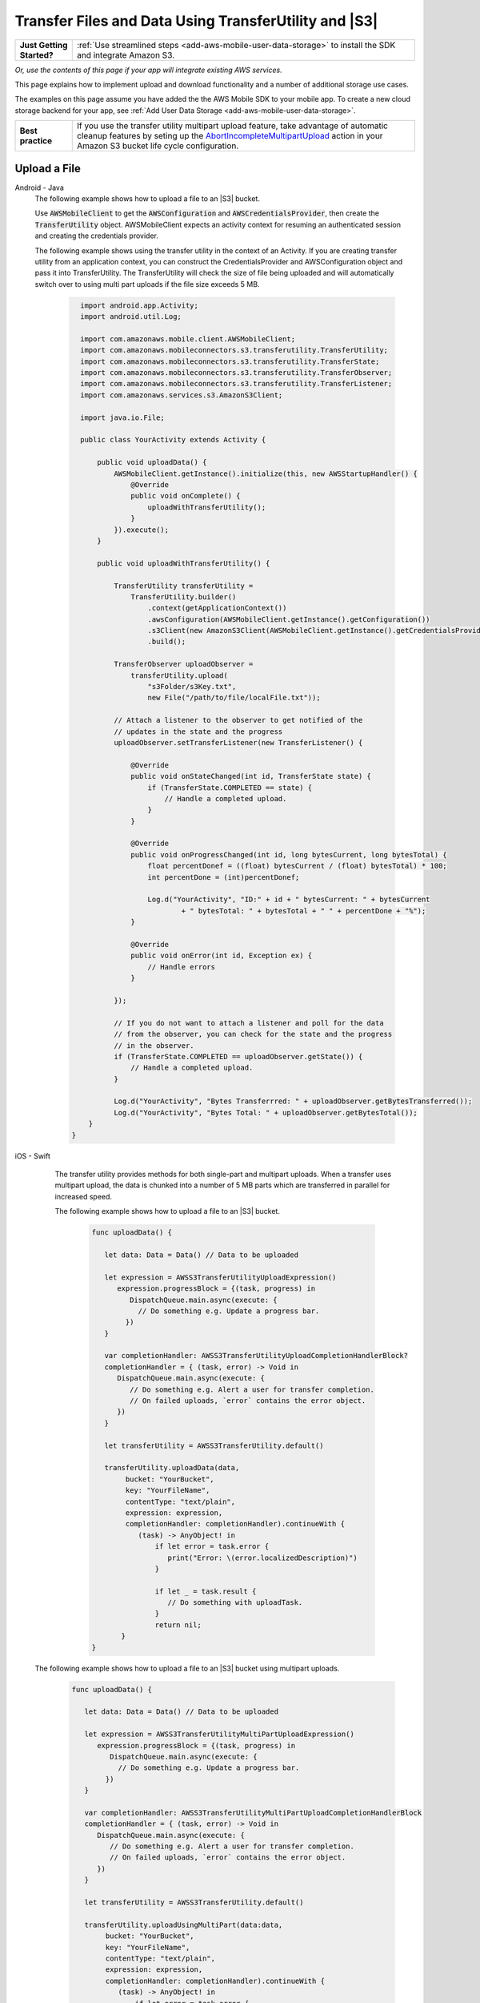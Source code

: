.. Copyright 2010-2018 Amazon.com, Inc. or its affiliates. All Rights Reserved.

   This work is licensed under a Creative Commons Attribution-NonCommercial-ShareAlike 4.0
   International License (the "License"). You may not use this file except in compliance with the
   License. A copy of the License is located at http://creativecommons.org/licenses/by-nc-sa/4.0/.

   This file is distributed on an "AS IS" BASIS, WITHOUT WARRANTIES OR CONDITIONS OF ANY KIND,
   either express or implied. See the License for the specific language governing permissions and
   limitations under the License.

.. _how-to-transfer-files-with-transfer-utility:

######################################################
Transfer Files and Data Using TransferUtility and |S3|
######################################################

.. list-table::
   :widths: 1 6

   * - **Just Getting Started?**

     - :ref:`Use streamlined steps <add-aws-mobile-user-data-storage>` to install the SDK and integrate Amazon S3.

*Or, use the contents of this page if your app will integrate existing AWS services.*

This page explains how to implement upload and download functionality and a number of additional storage use cases.

The examples on this page assume you have added the the AWS Mobile SDK to your mobile app. To create a new cloud storage backend for your app, see :ref:`Add User Data Storage <add-aws-mobile-user-data-storage>`.

.. list-table::
   :widths: 1 6

   * - **Best practice**

     -  If you use the transfer utility multipart upload feature, take advantage of automatic cleanup features by seting up the `AbortIncompleteMultipartUpload <https://docs.aws.amazon.com/AmazonS3/latest/dev/intro-lifecycle-rules.html>`__ action in your Amazon S3 bucket life cycle configuration.


.. _how-to-transfer-utility-add-aws-user-data-storage-upload:

Upload a File
=============

.. container:: option

   Android - Java
     The following example shows how to upload a file to an |S3| bucket.

     Use :code:`AWSMobileClient` to get the :code:`AWSConfiguration` and :code:`AWSCredentialsProvider`, then create the :code:`TransferUtility` object. AWSMobileClient expects an activity context for resuming an authenticated session and creating the credentials provider.

     The following example shows using the transfer utility in the context of an Activity. If you are creating transfer utility from an application context, you can construct the CredentialsProvider and
     AWSConfiguration object and pass it into TransferUtility. The TransferUtility will check the size of file being uploaded and will automatically switch over to using multi part uploads if the file size exceeds 5 MB.

       .. code-block:: java

            import android.app.Activity;
            import android.util.Log;

            import com.amazonaws.mobile.client.AWSMobileClient;
            import com.amazonaws.mobileconnectors.s3.transferutility.TransferUtility;
            import com.amazonaws.mobileconnectors.s3.transferutility.TransferState;
            import com.amazonaws.mobileconnectors.s3.transferutility.TransferObserver;
            import com.amazonaws.mobileconnectors.s3.transferutility.TransferListener;
            import com.amazonaws.services.s3.AmazonS3Client;

            import java.io.File;

            public class YourActivity extends Activity {

                public void uploadData() {
                    AWSMobileClient.getInstance().initialize(this, new AWSStartupHandler() {
                        @Override
                        public void onComplete() {
                            uploadWithTransferUtility();
                        }
                    }).execute();
                }

                public void uploadWithTransferUtility() {

                    TransferUtility transferUtility =
                        TransferUtility.builder()
                            .context(getApplicationContext())
                            .awsConfiguration(AWSMobileClient.getInstance().getConfiguration())
                            .s3Client(new AmazonS3Client(AWSMobileClient.getInstance().getCredentialsProvider()))
                            .build();

                    TransferObserver uploadObserver =
                        transferUtility.upload(
                            "s3Folder/s3Key.txt",
                            new File("/path/to/file/localFile.txt"));

                    // Attach a listener to the observer to get notified of the
                    // updates in the state and the progress
                    uploadObserver.setTransferListener(new TransferListener() {

                        @Override
                        public void onStateChanged(int id, TransferState state) {
                            if (TransferState.COMPLETED == state) {
                                // Handle a completed upload.
                            }
                        }

                        @Override
                        public void onProgressChanged(int id, long bytesCurrent, long bytesTotal) {
                            float percentDonef = ((float) bytesCurrent / (float) bytesTotal) * 100;
                            int percentDone = (int)percentDonef;

                            Log.d("YourActivity", "ID:" + id + " bytesCurrent: " + bytesCurrent
                                    + " bytesTotal: " + bytesTotal + " " + percentDone + "%");
                        }

                        @Override
                        public void onError(int id, Exception ex) {
                            // Handle errors
                        }

                    });

                    // If you do not want to attach a listener and poll for the data
                    // from the observer, you can check for the state and the progress
                    // in the observer.
                    if (TransferState.COMPLETED == uploadObserver.getState()) {
                        // Handle a completed upload.
                    }

                    Log.d("YourActivity", "Bytes Transferrred: " + uploadObserver.getBytesTransferred());
                    Log.d("YourActivity", "Bytes Total: " + uploadObserver.getBytesTotal());
              }
          }


   iOS - Swift
     The transfer utility provides methods for both single-part and multipart uploads. When a transfer uses multipart upload, the data is chunked into a number of 5 MB parts which are transferred in parallel for increased speed.

     The following example shows how to upload a file to an |S3| bucket.

       .. code-block:: swift

          func uploadData() {

             let data: Data = Data() // Data to be uploaded

             let expression = AWSS3TransferUtilityUploadExpression()
                expression.progressBlock = {(task, progress) in
                   DispatchQueue.main.async(execute: {
                     // Do something e.g. Update a progress bar.
                  })
             }

             var completionHandler: AWSS3TransferUtilityUploadCompletionHandlerBlock?
             completionHandler = { (task, error) -> Void in
                DispatchQueue.main.async(execute: {
                   // Do something e.g. Alert a user for transfer completion.
                   // On failed uploads, `error` contains the error object.
                })
             }

             let transferUtility = AWSS3TransferUtility.default()

             transferUtility.uploadData(data,
                  bucket: "YourBucket",
                  key: "YourFileName",
                  contentType: "text/plain",
                  expression: expression,
                  completionHandler: completionHandler).continueWith {
                     (task) -> AnyObject! in
                         if let error = task.error {
                            print("Error: \(error.localizedDescription)")
                         }

                         if let _ = task.result {
                            // Do something with uploadTask.
                         }
                         return nil;
                 }
          }

    The following example shows how to upload a file to an |S3| bucket using multipart uploads.

        .. code-block:: swift

          func uploadData() {

             let data: Data = Data() // Data to be uploaded

             let expression = AWSS3TransferUtilityMultiPartUploadExpression()
                expression.progressBlock = {(task, progress) in
                   DispatchQueue.main.async(execute: {
                     // Do something e.g. Update a progress bar.
                  })
             }

             var completionHandler: AWSS3TransferUtilityMultiPartUploadCompletionHandlerBlock
             completionHandler = { (task, error) -> Void in
                DispatchQueue.main.async(execute: {
                   // Do something e.g. Alert a user for transfer completion.
                   // On failed uploads, `error` contains the error object.
                })
             }

             let transferUtility = AWSS3TransferUtility.default()

             transferUtility.uploadUsingMultiPart(data:data,
                  bucket: "YourBucket",
                  key: "YourFileName",
                  contentType: "text/plain",
                  expression: expression,
                  completionHandler: completionHandler).continueWith {
                     (task) -> AnyObject! in
                         if let error = task.error {
                            print("Error: \(error.localizedDescription)")
                         }

                         if let _ = task.result {
                            // Do something with uploadTask.
                         }
                         return nil;
                 }
          }

.. _how-to-transfer-utility-add-aws-user-data-storage-download:

Download a File
===============

.. container:: option

   Android - Java
     The following example shows how to download a file from an |S3| bucket. We use :code:`AWSMobileClient` to get the :code:`AWSConfiguration` and :code:`AWSCredentialsProvider` to create the :code:`TransferUtility` object. AWSMobileClient expects an activity context for resuming an authenticated session and creating the credentials provider.

     This example shows using the transfer utility in the context of an Activity. If you are creating transfer utility from an application context, you can construct the CredentialsProvider and
     AWSConfiguration object and pass it into TransferUtility.

       .. code-block:: java

          import android.app.Activity;
          import android.util.Log;

          import com.amazonaws.mobile.client.AWSMobileClient;
          import com.amazonaws.mobileconnectors.s3.transferutility.TransferUtility;
          import com.amazonaws.mobileconnectors.s3.transferutility.TransferState;
          import com.amazonaws.mobileconnectors.s3.transferutility.TransferObserver;
          import com.amazonaws.mobileconnectors.s3.transferutility.TransferListener;
          import com.amazonaws.services.s3.AmazonS3Client;

          import java.io.File;

          public class YourActivity extends Activity {

              public void dowloadData() {
                    AWSMobileClient.getInstance().initialize(this, new AWSStartupHandler() {
                        @Override
                        public void onComplete() {
                            downloadWithTransferUtility();
                        }
                    }).execute();
              }

             public void downloadWithTransferUtility() {

                TransferUtility transferUtility =
                      TransferUtility.builder()
                            .context(getApplicationContext())
                            .awsConfiguration(AWSMobileClient.getInstance().getConfiguration())
                            .s3Client(new AmazonS3Client(AWSMobileClient.getInstance().getCredentialsProvider()))
                            .build();

                TransferObserver downloadObserver =
                      transferUtility.download(
                            "s3Folder/s3Key.txt",
                            new File("/path/to/file/localFile.txt"));

                // Attach a listener to the observer to get notified of the
                // updates in the state and the progress
                downloadObserver.setTransferListener(new TransferListener() {

                   @Override
                   public void onStateChanged(int id, TransferState state) {
                      if (TransferState.COMPLETED == state) {
                         // Handle a completed upload.
                      }
                   }

                   @Override
                   public void onProgressChanged(int id, long bytesCurrent, long bytesTotal) {
                         float percentDonef = ((float)bytesCurrent/(float)bytesTotal) * 100;
                         int percentDone = (int)percentDonef;

                         Log.d("MainActivity", "   ID:" + id + "   bytesCurrent: " + bytesCurrent + "   bytesTotal: " + bytesTotal + " " + percentDone + "%");
                   }

                   @Override
                   public void onError(int id, Exception ex) {
                      // Handle errors
                   }

                });

                // If you do not want to attach a listener and poll for the data
                // from the observer, you can check for the state and the progress
                // in the observer.
                if (TransferState.COMPLETED == downloadObserver.getState()) {
                    // Handle a completed upload.
                }

                Log.d("YourActivity", "Bytes Transferrred: " + downloadObserver.getBytesTransferred());
                Log.d("YourActivity", "Bytes Total: " + downloadObserver.getBytesTotal());
             }
          }


   iOS - Swift
     The following example shows how to download a file from an |S3| bucket.

       .. code-block:: swift

          func downloadData() {
             let expression = AWSS3TransferUtilityDownloadExpression()
             expression.progressBlock = {(task, progress) in DispatchQueue.main.async(execute: {
                // Do something e.g. Update a progress bar.
                })
             }

             var completionHandler: AWSS3TransferUtilityDownloadCompletionHandlerBlock?
             completionHandler = { (task, URL, data, error) -> Void in
                DispatchQueue.main.async(execute: {
                // Do something e.g. Alert a user for transfer completion.
                // On failed downloads, `error` contains the error object.
                })
             }

             let transferUtility = AWSS3TransferUtility.default()
             transferUtility.downloadData(
                   fromBucket: "YourBucket",
                   key: "YourFileName",
                   expression: expression,
                   completionHandler: completionHandler
                   ).continueWith {
                      (task) -> AnyObject! in if let error = task.error {
                         print("Error: \(error.localizedDescription)")
                      }

                      if let _ = task.result {
                        // Do something with downloadTask.

                      }
                      return nil;
                  }
          }


.. _native-track-progress-and-completion-of-a-transfer:

Track Transfer Progress
=======================

.. container:: option

    Android - Java
        With the :code:`TransferUtility`, the download() and upload() methods return a :code:`TransferObserver` object. This object gives access to:

        #.  The state, as an :code:`enum`
        #.  The total bytes currently transferred
        #.  The total bytes remaining to transfer, to aid in calculating progress bars
        #.  A unique ID that you can use to keep track of distinct transfers

        Given the transfer ID, the :code:`TransferObserver` object can be retrieved from anywhere in your app, even if the app was terminated during a transfer. It also lets you create a :code:`TransferListener`, which will be updated on state or progress change, as well as when an error occurs.

        To get the progress of a transfer, call :code:`setTransferListener()` on your :code:`TransferObserver`. This requires you to implement :code:`onStateChanged`, :code:`onProgressChanged`, and :code:`onError`. For example:

        You can also query for :code:`TransferObservers` with either the :code:`getTransfersWithType(transferType)` or :code:`getTransfersWithTypeAndState(transferType, transferState)` method. You can use :code:`TransferObservers` to determine what transfers are underway, what are paused and handle the transfers as necessary.

        .. code-block:: java

            TransferObserver transferObserver = download(MY_BUCKET, OBJECT_KEY, MY_FILE);
            transferObserver.setTransferListener(new TransferListener(){

                @Override
                public void onStateChanged(int id, TransferState state) {
                    // do something
                }

                @Override
                public void onProgressChanged(int id, long bytesCurrent, long bytesTotal) {
                    int percentage = (int) (bytesCurrent/bytesTotal * 100);
                    //Display percentage transfered to user
                }

                @Override
                public void onError(int id, Exception ex) {
                    // do something
                }
            });

        The transfer ID can be retrieved from the :code:`TransferObserver` object that is returned from upload or download function.

        .. code-block:: java

            // Gets id of the transfer.
            int transferId = transferObserver.getId();

    iOS - Swift
        Implement progress and completion actions for transfers by passing a :code:`progressBlock` and :code:`completionHandler` blocks to the call to :code:`AWSS3TransferUtility` that initiates the transfer.

        The following example of initiating a data upload, shows how progress and completion handling is typically done for all transfers. The :code:`AWSS3TransferUtilityUploadExpression`, :code:`AWSS3TransferUtilityMultiPartUploadExpression` and :code:`AWSS3TransferUtilityDownloadExpression` contains the :code:`progressBlock` that gives you the progress of the transfer which you can use to update the progress bar.

        .. code-block:: swift

            // For example, create a progress bar
            let progressView: UIProgressView! = UIProgressView()
            progressView.progress = 0.0;

            let data = Data() // The data to upload

            let expression = AWSS3TransferUtilityUploadExpression()
            expression.progressBlock = {(task, progress) in DispatchQueue.main.async(execute: {
                    // Update a progress bar.
                    progressView.progress = Float(progress.fractionCompleted)
                })
            }

            let completionHandler: AWSS3TransferUtilityUploadCompletionHandlerBlock = { (task, error) -> Void in DispatchQueue.main.async(execute: {
                    if let error = error {
                        NSLog("Failed with error: \(error)")
                    }
                    else if(self.progressView.progress != 1.0) {
                        NSLog("Error: Failed.")
                    } else {
                        NSLog("Success.")
                    }
                })
            }

            var refUploadTask: AWSS3TransferUtilityTask?
            let transferUtility = AWSS3TransferUtility.default()
            transferUtility.uploadData(data,
                       bucket: "S3BucketName",
                       key: "S3UploadKeyName",
                       contentType: "text/plain",
                       expression: expression,
                       completionHandler: completionHandler).continueWith { (task) -> AnyObject! in
                            if let error = task.error {
                                print("Error: \(error.localizedDescription)")
                            }

                            if let uploadTask = task.result {
                                // Do something with uploadTask.
                                // The uploadTask can be used to pause/resume/cancel the operation, retrieve task specific information
                                refUploadTask = uploadTask
                            }

                            return nil;
                        }

.. _native-pause-a-transfer:

Pause a Transfer
================

.. container:: option

    Android - Java
        Transfers can be paused using the :code:`pause(transferId)` method. If your app is terminated, crashes, or loses Internet connectivity, transfers are automatically paused.

        The :code:`transferId` can be retrieved from the :code:`TransferObserver` object as described in :ref:`native-track-progress-and-completion-of-a-transfer`.

        To pause a single transfer:

        .. code-block:: java

            transferUtility.pause(idOfTransferToBePaused);

        To pause all uploads:

        .. code-block:: java

            transferUtility.pauseAllWithType(TransferType.UPLOAD);

        To pause all downloads:

        .. code-block:: java

            transferUtility.pauseAllWithType(TransferType.DOWNLOAD);

        To pause all transfers of any type:

        .. code-block:: java

            transferUtility.pauseAllWithType(TransferType.ANY);

    iOS - Swift
        To pause or suspend a transfer, retain references to :code:`AWSS3TransferUtilityUploadTask`, :code:`AWSS3TransferUtilityMultiPartUploadTask` or :code:`AWSS3TransferUtilityDownloadTask` .

        As described in the previous section :ref:`native-track-progress-and-completion-of-a-transfer`, the variable :code:`refUploadTask` is a reference to the :code:`UploadTask` object that is retrieved from the :code:`continueWith` block of an upload operation that is invoked through :code:`transferUtility.uploadData`.

        To pause a transfer, use the :code:`suspend` method:

        .. code-block:: swift

            refUploadTask.suspend()

.. _native-resume-a-transfer:

Resume a Transfer
=======================

.. container:: option

    Android - Java
        In the case of a loss in network connectivity, transfers will automatically resume when network connectivity is restored. If the app crashed or was terminated by the operating system, transfers can be resumed with the :code:`resume(transferId)` method.

        The :code:`transferId` can be retrieved from the :code:`TransferObserver` object as described in :ref:`native-track-progress-and-completion-of-a-transfer`.

        To resume a single transfer:

        .. code-block:: java

            transferUtility.resume(idOfTransferToBeResumed);

        To resume all uploads:

        .. code-block:: java

            transferUtility.resumeAllWithType(TransferType.UPLOAD);

        To resume all downloads:

        .. code-block:: java

            transferUtility.resumeAllWithType(TransferType.DOWNLOAD);

        To resume all transfers of any type:

        .. code-block:: java

            transferUtility.resumeAllWithType(TransferType.ANY);

    iOS - Swift
        To resume an upload or a download operation, retain references to :code:`AWSS3TransferUtilityUploadTask`, :code:`AWSS3TransferUtilityMultiPartUploadTask` or :code:`AWSS3TransferUtilityDownloadTask`.

        As described in the previous section :ref:`native-track-progress-and-completion-of-a-transfer`, the variable :code:`refUploadTask` is a reference to the :code:`UploadTask` object that is retrieved from the :code:`continueWith` block of an upload operation that is invoked through :code:`transferUtility.uploadData`.

        To resume a transfer, use the :code:`resume` method:

        .. code-block:: swift

            refUploadTask.resume()

.. _native-cancel-a-transfer:

Cancel a Transfer
=================

.. container:: option

    Android - Java
        To cancel an upload, call cancel() or cancelAllWithType() on the :code:`TransferUtility` object.

        The :code:`transferId` can be retrieved from the :code:`TransferObserver` object as described in :ref:`native-track-progress-and-completion-of-a-transfer`.

        To cancel a single transfer, use:

        .. code-block:: java

            transferUtility.cancel(idToBeCancelled);

        To cancel all transfers of a certain type, use:

        .. code-block:: java

            transferUtility.cancelAllWithType(TransferType.DOWNLOAD);

    iOS - Swift
        To cancel an upload or a download operation, retain references to :code:`AWSS3TransferUtilityUploadTask`, :code:`AWSS3TransferUtilityMultiPartUploadTask` and :code:`AWSS3TransferUtilityDownloadTask`.

        As described in the previous section :ref:`native-track-progress-and-completion-of-a-transfer`, the variable :code:`refUploadTask` is a reference to the :code:`UploadTask` object that is retrieved from the :code:`continueWith` block of an upload operation that is invoked through :code:`transferUtility.uploadData`.

        To cancel a transfer, use the :code:`cancel` method:

        .. code-block:: swift

           refUploadTask.cancel()


.. _native-background-transfers:

Background Transfers
====================

The SDK supports uploading to and downloading from Amazon S3 while your app is running in the background.

.. container:: option

    Android - Java
       No additional work is needed to use this feature. As long as your app is present in the background a transfer that is in progress will continue.

    iOS - Swift
        **Configure the Application Delegate**

        The :code:`TransferUtility` for iOS uses NSURLSession background transfers to continue data transfers even when your app moves to the background. Call the following method in the :code:`- application:handleEventsForBackgroundURLSession: completionHandler:` of your application delegate.
        When the app moves the foreground, the delegate enables iOS to notify TransferUtility that a transfer has completed.

        .. code-block:: swift

            func application(_ application: UIApplication, handleEventsForBackgroundURLSession identifier: String, completionHandler: @escaping () -> Void) {
                // Store the completion handler.
                AWSS3TransferUtility.interceptApplication(application, handleEventsForBackgroundURLSession: identifier, completionHandler: completionHandler)
            }

        **Manage a Transfer with the App in the Foreground**

        To manage transfers for an app that has moved from the background to the foregroud, retain references to :code:`AWSS3TransferUtilityUploadTask`, :code:`AWSS3TransferUtilityMultiPartUploadTask` and :code:`AWSS3TransferUtilityDownloadTask`. Call suspend, resume, or cancel methods on those task references. The following example shows how to suspend a transfer when the app is about to be terminated.

        .. code-block:: swift

            transferUtility.uploadFile(fileURL,
                    bucket: S3BucketName,
                    key: S3UploadKeyName,
                    contentType: "image/png",
                    expression: nil,
                    completionHandler: nil).continueWith {
                        (task) -> AnyObject! in if let error = task.error {
                            print("Error: \(error.localizedDescription)")
                        }

                        if let uploadTask = task.result {
                            uploadTask.suspend()
                        }

                        return nil;
                    }

        **Manage a Transfer when a Suspended App Returns to the Foreground**

        When an app that has initiated a transfer becomes suspended and then returns to the foreground, the transfer may still be in progress or may have completed. In both cases, use the following code to reestablish the progress and completion handler blocks of the app.

        This code example is for downloading a file but the same pattern can be used for upload:

        You can get a reference to the :code:`AWSS3TransferUtilityUploadTask`, :code:`AWSS3TransferUtilityMultiPartUploadTask` and :code:`AWSS3TransferUtilityDownloadTask` objects from the task.result in continueWith block when you initiate the upload and download respectively. These tasks have a property called taskIdentifier, which uniquely identifies the transfer task object within the :code:`AWSS3TransferUtility`. Your app should persist the identifier through closure and relaunch, so that you can uniquely identify the task objects when the app comes back into the foreground.

        .. code-block:: swift

            let transferUtility = AWSS3TransferUtility.default()

            var uploadProgressBlock: AWSS3TransferUtilityProgressBlock? = {(task: AWSS3TransferUtilityTask, progress: Progress) in
                DispatchQueue.main.async {
                    // Handle progress feedback, e.g. update progress bar
                }
            }


            var downloadProgressBlock: AWSS3TransferUtilityProgressBlock? = {
                (task: AWSS3TransferUtilityTask, progress: Progress) in DispatchQueue.main.async {
                    // Handle progress feedback, e.g. update progress bar
                }
            }
            var completionBlockUpload:AWSS3TransferUtilityUploadCompletionHandlerBlock? = {
                (task, error) in DispatchQueue.main.async {
                    // perform some action on completed upload operation
                }
            }
            var completionBlockDownload:AWSS3TransferUtilityDownloadCompletionHandlerBlock? = {
                (task, url, data, error) in DispatchQueue.main.async {
                    // perform some action on completed download operation
                }
            }



            transferUtility.enumerateToAssignBlocks(forUploadTask: {
                (task, progress, completion) -> Void in

                    let progressPointer = AutoreleasingUnsafeMutablePointer<AWSS3TransferUtilityProgressBlock?>(& uploadProgressBlock)

                    let completionPointer = AutoreleasingUnsafeMutablePointer<AWSS3TransferUtilityUploadCompletionHandlerBlock?>(&completionBlockUpload)

                    // Reassign your progress feedback
                    progress?.pointee = progressPointer.pointee

                    // Reassign your completion handler.
                    completion?.pointee = completionPointer.pointee

            }, downloadTask: {
                (task, progress, completion) -> Void in

                    let progressPointer = AutoreleasingUnsafeMutablePointer<AWSS3TransferUtilityProgressBlock?>(&downloadProgressBlock)

                    let completionPointer = AutoreleasingUnsafeMutablePointer<AWSS3TransferUtilityDownloadCompletionHandlerBlock?>(&completionBlockDownload)

                    // Reassign your progress feedback
                    progress?.pointee = progressPointer.pointee

                    // Reassign your completion handler.
                    completion?.pointee = completionPointer.pointee
            })

             if let downloadTask = task.result {
                // Do something with downloadTask.
            }


.. _native-advanced-transfers:

Advanced Transfer Methods
=========================

.. contents::
   :local:
   :depth: 1

.. _native-object-metadta:

Transfer with Object Metadata
-----------------------------

.. container:: option

    Android - Java
        To upload a file with metadata, use the :code:`ObjectMetadata` object. Create a :code:`ObjectMetadata` object and add in the metadata headers and pass it to the upload function.

        .. code-block:: java

            import com.amazonaws.services.s3.model.ObjectMetadata;

            ObjectMetadata myObjectMetadata = new ObjectMetadata();

            //create a map to store user metadata
            Map<String, String> userMetadata = new HashMap<String,String>();
            userMetadata.put("myKey","myVal");

            //call setUserMetadata on our ObjectMetadata object, passing it our map
            myObjectMetadata.setUserMetadata(userMetadata);

        Then, upload an object along with its metadata:

        .. code-block:: java

            TransferObserver observer = transferUtility.upload(
              MY_BUCKET,        /* The bucket to upload to */
              OBJECT_KEY,       /* The key for the uploaded object */
              MY_FILE,          /* The file where the data to upload exists */
              myObjectMetadata  /* The ObjectMetadata associated with the object*/
            );

        To download the meta, use the S3 :code:`getObjectMetadata` method. For more information, see the `API Reference <http://docs.aws.amazon.com/AWSAndroidSDK/latest/javadoc/com/amazonaws/services/s3/AmazonS3Client.html#getObjectMetadata%28com.amazonaws.services.s3.model.GetObjectMetadataRequest%29>`__.

    iOS - Swift
        :code:`AWSS3TransferUtilityUploadExpression` and :code:`AWSS3TransferUtilityMultiPartUploadExpression` contain the method `setValue:forRequestHeader` where you can pass in metadata to Amazon S3.
        This example demonstrates passing in the Server-side Encryption Algorithm as a request header in uploading data to S3 using MultiPart.

        .. code-block:: swift

            let data: Data = Data() // The data to upload

            let uploadExpression = AWSS3TransferUtilityMultiPartUploadExpression()
            uploadExpression.setValue("AES256", forRequestHeader: "x-amz-server-side-encryption-customer-algorithm")
            uploadExpression.progressBlock = {(task, progress) in DispatchQueue.main.async(execute: {
                    // Do something e.g. Update a progress bar.
                })
            }

            let transferUtility = AWSS3TransferUtility.default()

            transferUtility.uploadUsingMultiPart(data:data,
                        bucket: "S3BucketName",
                        key: "S3UploadKeyName",
                        contentType: "text/plain",
                        expression: uploadExpression,
                        completionHandler: nil).continueWith { (task) -> AnyObject! in
                            if let error = task.error {
                                print("Error: \(error.localizedDescription)")
                            }

                            return nil;
                        }

.. _native-access-control-list:

Transfer with Access Control List
---------------------------------

.. container:: option

    Android - Java
        To upload a file with Access Control List, use the :code:`CannedAccessControlList` object. The `CannedAccessControlList <http://docs.aws.amazon.com/AWSAndroidSDK/latest/javadoc/com/amazonaws/services/s3/model/CannedAccessControlList.html>`__ specifies the constants defining a canned access control list. For example, if you use `CannedAccessControlList.PublicRead <http://docs.aws.amazon.com/AWSAndroidSDK/latest/javadoc/com/amazonaws/services/s3/model/CannedAccessControlList.html#PublicRead>`__ , this specifies the owner is granted :code:`Permission.FullControl` and the :code:`GroupGrantee.AllUsers` group grantee is granted Permission.Read access.

        Then, upload an object along with its ACL:

        .. code-block:: java

            TransferObserver observer = transferUtility.upload(
              MY_BUCKET,                          /* The bucket to upload to */
              OBJECT_KEY,                         /* The key for the uploaded object */
              MY_FILE,                            /* The file where the data to upload exists */
              CannedAccessControlList.PublicRead  /* Specify PublicRead ACL for the object in the bucket. */
            );

    iOS - Swift
        To upload a file and specify permissions for it, you can use predefined grants, also known as canned ACLs. The following code shows you how to setup a file with publicRead access using the AWSS3 client.


        .. code-block:: swift

            //Create a AWSS3PutObjectRequest object and setup the content, bucketname, key on it.
            //use the .acl method to specify the ACL for the file
            let s3: AWSS3 = AWSS3.default()

            let putObjectRequest: AWSS3PutObjectRequest! = AWSS3PutObjectRequest()
            let content = "testObjectData"
            putObjectRequest.acl = AWSS3ObjectCannedACL.publicRead
            putObjectRequest.bucket = "bucket name"
            putObjectRequest.key = "file name"
            putObjectRequest.body = content
            putObjectRequest.contentLength = content.count as NSNumber
            putObjectRequest.contentType = "text/plain";

            s3.putObject(putObjectRequest, completionHandler: { (putObjectOutput:AWSS3PutObjectOutput? , error: Error? ) in
                if let output = putObjectOutput {
                    print (output)
                }

                if let error = error {
                    print (error)
                }
            })

.. _native-transfer-utility-options:

Transfer Utility Options
-------------------------

.. container:: option

    Android - Java
      You can use the :code:`TransferUtilityOptions` object to customize the operations of the :code:`TransferUtility`.

      **TransferThreadPoolSize**
      This parameter will let you specify the number of threads in the thread pool for transfers. By increasing the number of threads, you will be able to increase the number of parts of a mulit-part upload that will be uploaded in parallel. By default, this is set to 2 * (N + 1), where N is the number of available processors on the mobile device. The minimum allowed value is 2.

      .. code-block:: Java

        TransferUtilityOptions options = new TransferUtilityOptions();
        options.setTransferThreadPoolSize(8);

        TransferUtility transferUtility = TransferUtility.builder()
            // Pass-in S3Client, Context, AWSConfiguration/DefaultBucket Name
            .transferUtilityOptions(options)
            .build();

      **TransferServiceCheckTimeInterval**
      The :code:`TransferUtility` monitors each on-going transfer by checking its status periodically. If a stalled transfer is detected, it will be automatically resumed by the :code:`TransferUtility`. The TransferServiceCheckTimeInterval option allows you to set the time interval
      between the status checks. It is specified in milliseconds and set to 60,000 by default.

      .. code-block:: Java

        TransferUtilityOptions options = new TransferUtilityOptions();
        options.setTransferServiceCheckTimeInterval(2 * 60 * 1000); // 2-minutes

        TransferUtility transferUtility = TransferUtility.builder()
            // Pass-in S3Client, Context, AWSConfiguration/DefaultBucket Name
            .transferUtilityOptions(options)
            .build();

    iOS - Swift
        You can use the :code:`AWSS3TransferUtilityConfiguration` object to configure the operations of the :code:`TransferUtility`.

        **isAccelerateModeEnabled**
        The isAccelerateModeEnabled option lets you to upload and download content from a bucket that has Transfer Acceleration enabled on it. See https://docs.aws.amazon.com/AmazonS3/latest/dev/transfer-acceleration.html for information on how to enable transfer acceleration for your bucket.

        This option is set to false by default.

        .. code-block:: Swift

          //Setup credentials
          let credentialProvider = AWSCognitoCredentialsProvider(regionType: YOUR-IDENTITY-POOL-REGION, identityPoolId: "YOUR-IDENTITY-POOL-ID")

          //Setup the service configuration
          let configuration = AWSServiceConfiguration(region: .USEast1, credentialsProvider: credentialProvider)

          //Setup the transfer utility configuration
          let tuConf = AWSS3TransferUtilityConfiguration()
          tuConf.isAccelerateModeEnabled = true


          //Register a transfer utility object
          AWSS3TransferUtility.register(
              with: configuration!,
              transferUtilityConfiguration: tuConf,
              forKey: "transfer-utility-with-advanced-options"
          )


          //Look up the transfer utility object from the registry to use for your transfers.
          let transferUtility = AWSS3TransferUtility.s3TransferUtility(forKey: "transfer-utility-with-advanced-options")

        * :code:`YOUR-IDENTITY-POOL-REGION` should be in the form of :code:`.USEast1`

        * :code:`YOUR-IDENTITY-POOL-ID` should be in the form of :code:`us-east-1:01234567-yyyy-0123-xxxx-012345678901`

        **retryLimit**
        The retryLimit option allows you to specify the number of times the TransferUtility will retry a transfer when it encounters an error during the transfer. By default, it is set to 0, which means that there will be no retries.

        .. code-block:: Swift

          tuConf.retryLimit = 5

        **multiPartConcurrencyLimit**
        The multiPartConcurrencyLimit option allows you to specify the number of parts that will be uploaded in parallel for a MultiPart upload request. By default, this is set to 5.

        .. code-block:: Swift

          tuConf.multiPartConcurrencyLimit = 3

.. _native-more-transfer-examples:

More Transfer Examples
======================

.. contents::
   :local:
   :depth: 1

This section provides descriptions and abbreviated examples of the aspects of each type of transfer that are unique. For information about typical code surrounding the following snippets see :ref:`native-track-progress-and-completion-of-a-transfer`.

Downloading to a File
---------------------

The following code shows how to download an |S3| Object to a local file.

.. container:: option

    Android - Java
        .. code-block:: java

            TransferObserver downloadObserver =
                transferUtility.download(
                      "s3Folder/s3Key.txt",
                      new File("/path/to/file/localFile.txt"));

            downloadObserver.setTransferListener(new TransferListener() {

                 @Override
                 public void onStateChanged(int id, TransferState state) {
                    if (TransferState.COMPLETED == state) {
                       // Handle a completed download.
                    }
                 }

                 @Override
                 public void onProgressChanged(int id, long bytesCurrent, long bytesTotal) {
                       float percentDonef = ((float)bytesCurrent/(float)bytesTotal) * 100;
                       int percentDone = (int)percentDonef;

                       Log.d("MainActivity", "   ID:" + id + "   bytesCurrent: " + bytesCurrent + "   bytesTotal: " + bytesTotal + " " + percentDone + "%");
                 }

                 @Override
                 public void onError(int id, Exception ex) {
                    // Handle errors
                 }

            });

    iOS - Swift
        .. code-block:: swift

            let fileURL = // The file URL of the download destination.

            let transferUtility = AWSS3TransferUtility.default()
            transferUtility.download(
                    to: fileURL
                    bucket: S3BucketName,
                    key: S3DownloadKeyName,
                    expression: expression,
                    completionHandler: completionHandler).continueWith {
                        (task) -> AnyObject! in if let error = task.error {
                            print("Error: \(error.localizedDescription)")
                        }

                        if let _ = task.result {
                            // Do something with downloadTask.
                        }
                        return nil;
                    }

Uploading Binary Data to a File
--------------------------------

.. container:: option

    Android - Java
        Use the following code to upload binary data to a file in |S3|.

        .. code-block:: java

            TransferObserver uploadObserver =
                    transferUtility.upload(
                          "s3Folder/s3Key.bin",
                          new File("/path/to/file/localFile.bin"));

            uploadObserver.setTransferListener(new TransferListener() {

                 @Override
                 public void onStateChanged(int id, TransferState state) {
                    if (TransferState.COMPLETED == state) {
                       // Handle a completed upload.
                    }
                 }

                 @Override
                 public void onProgressChanged(int id, long bytesCurrent, long bytesTotal) {
                       float percentDonef = ((float)bytesCurrent/(float)bytesTotal) * 100;
                       int percentDone = (int)percentDonef;

                       Log.d("MainActivity", "   ID:" + id + "   bytesCurrent: " + bytesCurrent + "   bytesTotal: " + bytesTotal + " " + percentDone + "%");
                 }

                 @Override
                 public void onError(int id, Exception ex) {
                    // Handle errors
                 }

            });

    iOS - Swift
        To upload a binary data to a file, you have to make sure to set the appropriate content type in the uploadData method of the TransferUtility. In the example below, we are uploading a PNG image to S3.

        .. code-block:: swift

            let data: Data = Data() // The data to upload

            let transferUtility = AWSS3TransferUtility.default()
            transferUtility.uploadData(data,
                        bucket: S3BucketName,
                        key: S3UploadKeyName,
                        contentType: "image/png",
                        expression: expression,
                        completionHandler: completionHandler).continueWith { (task) -> AnyObject! in
                            if let error = task.error {
                                print("Error: \(error.localizedDescription)")
                            }

                            if let _ = task.result {
                                // Do something with uploadTask.
                            }

                            return nil;
                        }

Downloading Binary Data to a File
---------------------------------

The following code shows how to download a binary file.

.. container:: option

    Android - Java
        .. code-block:: java

            TransferObserver downloadObserver =
                transferUtility.download(
                      "s3Folder/s3Key.bin",
                      new File("/path/to/file/localFile.bin"));

            downloadObserver.setTransferListener(new TransferListener() {

                 @Override
                 public void onStateChanged(int id, TransferState state) {
                    if (TransferState.COMPLETED == state) {
                       // Handle a completed download.
                    }
                 }
                 @Override
                 public void onProgressChanged(int id, long bytesCurrent, long bytesTotal) {
                       float percentDonef = ((float)bytesCurrent/(float)bytesTotal) * 100;
                       int percentDone = (int)percentDonef;

                       Log.d("MainActivity", "   ID:" + id + "   bytesCurrent: " + bytesCurrent + "   bytesTotal: " + bytesTotal + " " + percentDone + "%");
                 }

                 @Override
                 public void onError(int id, Exception ex) {
                    // Handle errors
                 }

            });

    iOS - Swift
        .. code-block:: swift

            let fileURL = // The file URL of the download destination
            let transferUtility = AWSS3TransferUtility.default()
            transferUtility.downloadData(
                    fromBucket: S3BucketName,
                    key: S3DownloadKeyName,
                    expression: expression,
                    completionHandler: completionHandler).continueWith {
                        (task) -> AnyObject! in if let error = task.error {
                            print("Error: \(error.localizedDescription)")
                        }

                        if let _ = task.result {
                            // Do something with downloadTask.
                        }

                        return nil;
                    }

Limitations
===========

.. container:: option

    Android - Java
        If you expect your app to perform transfers that take longer than 50 minutes, use `AmazonS3Client <http://docs.aws.amazon.com/AWSAndroidSDK/latest/javadoc/com/amazonaws/services/s3/AmazonS3Client.html>`__ instead of `TransferUtility <http://docs.aws.amazon.com/AWSAndroidSDK/latest/javadoc/com/amazonaws/mobileconnectors/s3/transferutility/TransferUtility.html>`__.

        :code:`TransferUtility` generates Amazon S3 pre-signed URLs to use for background data transfer. Using |COG| Identity, you receive AWS temporary credentials. The credentials are valid for up to 60 minutes. Generated |S3| pre-signed URLs cannot last longer than that time. Because of this limitation, the Amazon S3 Transfer Utility enforces 50 minute transfer timeouts, leaving a 10 minute buffer before AWS temporary credentials are regenerated. After **50 minutes**, you receive a transfer failure.

    iOS - Swift
        If you expect your app to perform transfers that take longer than 50 minutes, use `AWSS3 <https://docs.aws.amazon.com/AWSiOSSDK/latest/Classes/AWSS3.html>`__ instead of `AWSS3TransferUtility <https://docs.aws.amazon.com/AWSiOSSDK/latest/Classes/AWSS3TransferUtility.html>`__.

        :code:`AWSS3TransferUtility` generates Amazon S3 pre-signed URLs to use for background data transfer. Using Amazon Cognito Identity, you receive AWS temporary credentials. The credentials are valid for up to 60 minutes. At the same time, generated S3 pre-signed URLs cannot last longer than that time. Because of this limitation, the AWSS3TransferUtility enforces **50 minutes** transfer timeout, leaving a 10 minute buffer before AWS temporary credentials are regenerated. After 50 minutes, you receive a transfer failure.
